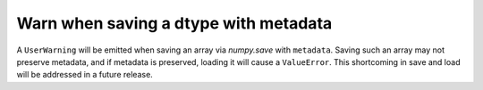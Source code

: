 Warn when saving a dtype with metadata
--------------------------------------
A ``UserWarning`` will be emitted when saving an array via `numpy.save` with
``metadata``. Saving such an array may not preserve metadata, and if metadata
is preserved, loading it will cause a ``ValueError``. This shortcoming in save
and load will be addressed in a future release.
